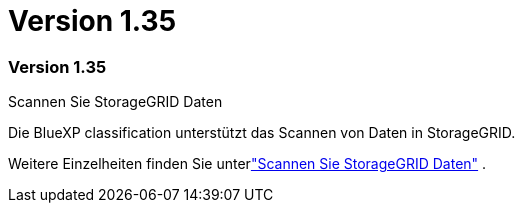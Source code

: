 = Version 1.35
:allow-uri-read: 




=== Version 1.35

.Scannen Sie StorageGRID Daten
Die BlueXP classification unterstützt das Scannen von Daten in StorageGRID.

Weitere Einzelheiten finden Sie unterlink:task-scanning-storagegrid.html["Scannen Sie StorageGRID Daten"] .
